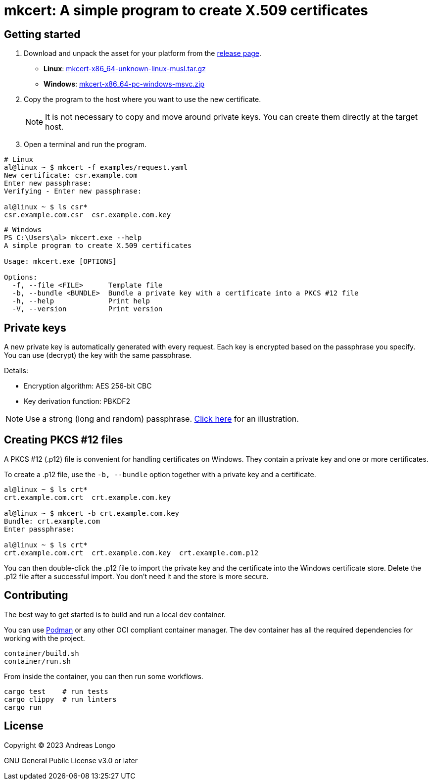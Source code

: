 = mkcert: A simple program to create X.509 certificates

== Getting started

. Download and unpack the asset for your platform from the https://github.com/andreaslongo/mkcert/releases[release page].
** *Linux*: https://github.com/andreaslongo/mkcert/releases/latest/download/mkcert-x86_64-unknown-linux-musl.tar.gz[mkcert-x86_64-unknown-linux-musl.tar.gz]
** *Windows*: https://github.com/andreaslongo/mkcert/releases/latest/download/mkcert-x86_64-pc-windows-msvc.zip[mkcert-x86_64-pc-windows-msvc.zip]

. Copy the program to the host where you want to use the new certificate.
+
NOTE: It is not necessary to copy and move around private keys.
You can create them directly at the target host.

. Open a terminal and run the program.

[source, bash]
----
# Linux
al@linux ~ $ mkcert -f examples/request.yaml
New certificate: csr.example.com
Enter new passphrase:
Verifying - Enter new passphrase:

al@linux ~ $ ls csr*
csr.example.com.csr  csr.example.com.key
----

[source, powershell]
----
# Windows
PS C:\Users\al> mkcert.exe --help
A simple program to create X.509 certificates

Usage: mkcert.exe [OPTIONS]

Options:
  -f, --file <FILE>      Template file
  -b, --bundle <BUNDLE>  Bundle a private key with a certificate into a PKCS #12 file
  -h, --help             Print help
  -V, --version          Print version
----

== Private keys

A new private key is automatically generated with every request.
Each key is encrypted based on the passphrase you specify.
You can use (decrypt) the key with the same passphrase.

Details:

* Encryption algorithm: AES 256-bit CBC
* Key derivation function: PBKDF2

NOTE: Use a strong (long and random) passphrase.
https://xkcd.com/936[Click here] for an illustration.

== Creating PKCS #12 files

A PKCS #12 (.p12) file is convenient for handling certificates on Windows.
They contain a private key and one or more certificates.

To create a .p12 file, use the `-b, --bundle` option together with a private key and a certificate.

[source, bash]
----
al@linux ~ $ ls crt*
crt.example.com.crt  crt.example.com.key

al@linux ~ $ mkcert -b crt.example.com.key
Bundle: crt.example.com
Enter passphrase:

al@linux ~ $ ls crt*
crt.example.com.crt  crt.example.com.key  crt.example.com.p12
----

You can then double-click the .p12 file to import the private key and the certificate into the Windows certificate store.
Delete the .p12 file after a successful import.
You don't need it and the store is more secure.

== Contributing

The best way to get started is to build and run a local dev container.

You can use https://podman.io[Podman] or any other OCI compliant container manager.
The dev container has all the required dependencies for working with the project.

[source, bash]
----
container/build.sh
container/run.sh
----

From inside the container, you can then run some workflows.

[source, bash]
----
cargo test    # run tests
cargo clippy  # run linters
cargo run
----

== License

Copyright (C) 2023 Andreas Longo

GNU General Public License v3.0 or later
